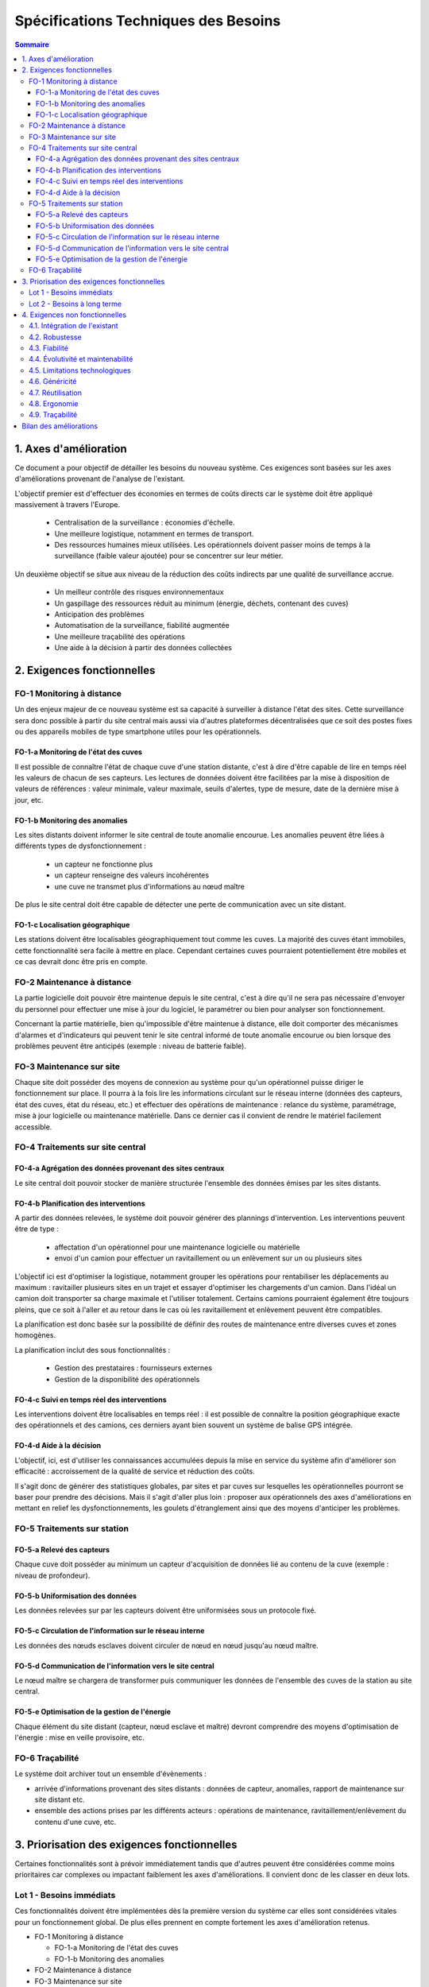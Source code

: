 =====================================
Spécifications Techniques des Besoins
=====================================

.. contents:: Sommaire


1. Axes d'amélioration
#######################

Ce document a pour objectif de détailler les besoins du nouveau système. Ces exigences sont basées sur les axes d'améliorations provenant de l'analyse de l'existant. 

L'objectif premier est d'effectuer des économies en termes de coûts directs car le système doit être appliqué massivement à travers l'Europe.

   * Centralisation de la surveillance : économies d'échelle.
   * Une meilleure logistique, notamment en termes de transport.
   * Des ressources humaines mieux utilisées. Les opérationnels doivent passer moins de temps à la surveillance (faible valeur ajoutée) pour se concentrer sur leur métier.

Un deuxième objectif se situe aux niveau de la réduction des coûts indirects par une qualité de surveillance accrue.

   * Un meilleur contrôle des risques environnementaux
   * Un gaspillage des ressources réduit au minimum (énergie, déchets, contenant des cuves)
   * Anticipation des problèmes
   * Automatisation de la surveillance, fiabilité augmentée
   * Une meilleure traçabilité des opérations
   * Une aide à la décision à partir des données collectées

2. Exigences fonctionnelles 
############################

FO-1 Monitoring à distance
==========================

Un des enjeux majeur de ce nouveau système est sa capacité à surveiller à distance l'état des sites. Cette surveillance sera donc possible à partir du site central mais aussi via d'autres plateformes décentralisées que ce soit des postes fixes ou des appareils mobiles de type smartphone utiles pour les opérationnels.

FO-1-a Monitoring de l'état des cuves
``````````````````````````````````````

Il est possible de connaître l'état de chaque cuve d'une station distante, c'est à dire d'être capable de lire en temps réel les valeurs de chacun de ses capteurs. Les lectures de données doivent être facilitées par la mise à disposition de valeurs de références : valeur minimale, valeur maximale, seuils d'alertes, type de mesure, date de la dernière mise à jour, etc.

FO-1-b Monitoring des anomalies
````````````````````````````````

Les sites distants doivent informer le site central de toute anomalie encourue. Les anomalies peuvent être liées à différents types de dysfonctionnement :

 - un capteur ne fonctionne plus
 - un capteur renseigne des valeurs incohérentes
 - une cuve ne transmet plus d'informations au nœud maître

De plus le site central doit être capable de détecter une perte de communication avec un site distant.

FO-1-c Localisation géographique
````````````````````````````````

Les stations doivent être localisables géographiquement tout comme les cuves. La majorité des cuves étant immobiles, cette fonctionnalité sera facile à mettre en place. Cependant certaines cuves pourraient potentiellement être mobiles et ce cas devrait donc être pris en compte. 

FO-2 Maintenance à distance
===========================

La partie logicielle doit pouvoir être maintenue depuis le site central, c'est à dire qu'il ne sera pas nécessaire d'envoyer du personnel pour effectuer une mise à jour du logiciel, le paramétrer ou bien pour analyser son fonctionnement.

Concernant la partie matérielle, bien qu'impossible d'être maintenue à distance, elle doit comporter des mécanismes d'alarmes et d'indicateurs qui peuvent tenir le site central informé de toute anomalie encourue ou bien lorsque des problèmes peuvent être anticipés (exemple : niveau de batterie faible).

FO-3 Maintenance sur site
=========================

Chaque site doit posséder des moyens de connexion au système pour qu'un opérationnel puisse diriger le fonctionnement sur place. Il pourra à la fois lire les informations circulant sur le réseau interne (données des capteurs, état des cuves, état du réseau, etc.) et effectuer des opérations de maintenance : relance du système, paramétrage, mise à jour logicielle ou maintenance matérielle. Dans ce dernier cas il convient de rendre le matériel facilement accessible.

FO-4 Traitements sur site central
=================================

FO-4-a Agrégation des données provenant des sites centraux
``````````````````````````````````````````````````````````` 

Le site central doit pouvoir stocker de manière structurée l'ensemble des données émises par les sites distants.

FO-4-b Planification des interventions
```````````````````````````````````````

A partir des données relevées, le système doit pouvoir générer des plannings d'intervention. Les interventions peuvent être de type :

 - affectation d'un opérationnel pour une maintenance logicielle ou matérielle 
 - envoi d'un camion pour effectuer un ravitaillement ou un enlèvement sur un ou plusieurs sites

L'objectif ici est d'optimiser la logistique, notamment grouper les opérations pour rentabiliser les déplacements au maximum : ravitailler plusieurs sites en un trajet et essayer d'optimiser les chargements d'un camion. Dans l'idéal un camion doit transporter sa charge maximale et l'utiliser totalement. Certains camions pourraient également être toujours pleins, que ce soit à l'aller et au retour dans le cas où les ravitaillement et enlèvement peuvent être compatibles.

La planification est donc basée sur la possibilité de définir des routes de maintenance entre diverses cuves et zones homogènes.

La planification inclut des sous fonctionnalités :

 - Gestion des prestataires : fournisseurs externes
 - Gestion de la disponibilité des opérationnels

FO-4-c Suivi en temps réel des interventions
`````````````````````````````````````````````

Les interventions doivent être localisables en temps réel : il est possible de connaître la position géographique exacte des opérationnels et des camions, ces derniers ayant bien souvent un système de balise GPS intégrée.

FO-4-d Aide à la décision
```````````````````````````

L'objectif, ici, est d'utiliser les connaissances accumulées depuis la mise en service du système afin d'améliorer son efficacité : accroissement de la qualité de service et réduction des coûts.

Il s'agit donc de générer des statistiques globales, par sites et par cuves sur lesquelles les opérationnelles pourront se baser pour prendre des décisions. Mais il s'agit d'aller plus loin : proposer aux opérationnels des axes d'améliorations en mettant en relief les dysfonctionnements, les goulets d'étranglement ainsi que des moyens d'anticiper les problèmes.

FO-5 Traitements sur station
============================

FO-5-a Relevé des capteurs
````````````````````````````

Chaque cuve doit posséder au minimum un capteur d'acquisition de données lié au contenu de la cuve (exemple : niveau de profondeur). 

FO-5-b Uniformisation des données
``````````````````````````````````

Les données relevées sur par les capteurs doivent être uniformisées sous un protocole fixé.

FO-5-c Circulation de l'information sur le réseau interne
`````````````````````````````````````````````````````````

Les données des nœuds esclaves doivent circuler de nœud en nœud jusqu'au nœud maître.

FO-5-d Communication de l'information vers le site central
```````````````````````````````````````````````````````````

Le nœud maître se chargera de transformer puis communiquer les données de l'ensemble des cuves de la station au site central.

FO-5-e Optimisation de la gestion de l'énergie
```````````````````````````````````````````````

Chaque élément du site distant (capteur, nœud esclave et maître) devront comprendre des moyens d'optimisation de l'énergie : mise en veille provisoire, etc.


FO-6 Traçabilité
================

Le système doit archiver tout un ensemble d'évènements :

- arrivée d'informations provenant des sites distants : données de capteur, anomalies, rapport de maintenance sur site distant etc.
- ensemble des actions prises par les différents acteurs : opérations de maintenance, ravitaillement/enlèvement du contenu d'une cuve, etc.


3. Priorisation des exigences fonctionnelles
#############################################

Certaines fonctionnalités sont à prévoir immédiatement tandis que d'autres peuvent être considérées comme moins prioritaires car complexes ou impactant faiblement les axes d'améliorations. Il convient donc de les classer en deux lots.

Lot 1 - Besoins immédiats
==========================

Ces fonctionnalités doivent être implémentées dès la première version du système car elles sont considérées vitales pour un fonctionnement global. De plus elles prennent en compte fortement les axes d'amélioration retenus.

- FO-1 Monitoring à distance

  - FO-1-a Monitoring de l'état des cuves
  - FO-1-b Monitoring des anomalies

- FO-2 Maintenance à distance
- FO-3 Maintenance sur site
- FO-4 Traitements sur site central

  - FO-4-a Aggrégation des données provenant des sites centraux
  - FO-4-b Planification des interventions

- FO-5 Traitements sur station

  - FO-5-a Relevé des capteurs
  - FO-5-b Uniformisation des données
  - FO-5-c Circulation de l'information sur le réseau interne
  - FO-5-d Communication de l'information vers le site central

- FO-6 Traçabilité
  
Lot 2 - Besoins à long terme
=============================

Ces fonctionnalités pourront être implémentées dans un deuxième temps car elles ne sont pas vitales pour la création d'un système fonctionnel. Elles sont souvent complexes et donc longues à mettre en place. De plus elles ne répondent que faiblement aux axes d'amélioration.

- FO-1 Monitoring à distance

  - FO-1-c Localisation géographique

- FO-4 Traitements sur site central

  - FO-4-c Suivi en temps réel des interventions
  - FO-4-d Aide à la décision

- FO-5 Traitements sur station

  - FO-5-e Optimiser la gestion de l'énergie

4. Exigences non fonctionnelles
##################################

Sont définis ci-après les besoins non-fonctionnels classés par ordre d'importance. Ils proposent la mise en place de contraintes et de bonnes pratiques à appliquer sur les fonctionnalités énoncées ci-dessus. Dans un deuxième temps, il conviendra d'établir un tableau croisé des fonctionnalités et des contraintes non fonctionnelles à respecter pour chacune d'elles.

4.1. Intégration de l'existant 
==============================

La réussite de ce projet passe par l'adhésion des exploitants chargés actuellement de la surveillance de ces sites ainsi que des prestataires. Il convient donc de comprendre comment ceux-ci fonctionnent et en quoi le nouveau système affectera leurs opérations. Il s'agira donc de faire participer ces personnes dans l'élaboration de la solution et de l'organisation fonctionnelle qui en découlera. Ces personnes doivent être convaincues de la nécessité d'un tel projet. Ils devront être régulièrement informés par des sessions de formations ainsi que par la mise à disposition de documentation.

4.2. Robustesse 
================

Les stations doivent être protégées correctement pour supporter des conditions climatiques extrêmes dans certaines régions (température, humidité, vent, éclairs, etc.). Le système embarqué doit pouvoir revenir à un état stable en cas de reprise. Côté site central, le stockage des données est conséquent et devra se munir de systèmes préventifs pour éviter toute perte de données : par exemple en dupliquant les données sur des systèmes externes. Les systèmes embarqués doivent être quasiment ou complètement énergétiquement autonomes. 

4.3. Fiabilité 
===============

On doit éviter toute intervention humaine vis à vis du système. Il doit disposer de mécanismes garantissant leur fonctionnement en continu.
Les aquisitions faites par les capteurs des cuves doivent être sûres. Il conviendra donc d'effectuer une série de mesures pour déterminer la valeur réelle de la mesure captée et donc d'éviter la prises en compte de valeurs extraordinaires.

4.4. Évolutivité et maintenabilité 
===================================

Le système peut être amené à évoluer au niveau dimensionnel, fonctionnel et matériel. Il faut donc veiller à l'organiser en sous-systèmes, au comportement normalisé, et qui pourront donc être ajoutés, modifiés, ou retirés par la suite sans impacter le système global. Il faut définir les couches lors du développement de l'application pour faire en sorte que le système soit le plus indépendant possible du matériel. Le système devra être conçu pour supporter une mise à l'échelle européenne, que ce l'augmentation du flux de données, des besoins en termes de stockage ou dans la généricité de ses applications. 

4.5. Limitations technologiques 
================================

Le système repose sur certaines technologies dont nous ne maîtrisons pas le fonctionnement (par exemple, le GSM ou le GPS). Il faut donc considérer la différence entre les technologies internes et externes mais surtout travailler les relations avec les prestataires responsables de ces technologies.
De plus, afin d'éviter ces problèmes de maîtrise, les équipements seront choisis chez des fournisseurs de confiance et les technologies devront généralement être open source avec une forte communauté. L'objectif est de garder un maximum de contrôle tout en évitant de voir la technologie et donc son support disparaître.

4.6. Généricité 
================

Notre système doit être conçu à pouvoir décliner à moindre coût pour d'autre applications de type surveillance. Les applications sont nombreuses, mais le fonctionnement global est souvent proche. L'organisation de notre solution doit donc faire abstraction du domaine d'application. Un grand effort sera mené au niveau du paramétrage global du système afin de garantir une extensibilité flexible et ne nécessitant qu'un travail de surface.
Les données provenant des mesures effectuées par les capteurs seront uniformisées au plus tôt, dès le nœud esclave pour garantir une communication de données homogènes à travers le réseau interne et pour éviter les impacts aux couches supérieurs : nœud maître et site central. Il en va de même pour les communications longue-distance, celles-ci devront utiliser des protocoles standards et des structures de données génériques. Le site central et les stations distantes devront fournir des interfaces de communication définies et génériques, abstraites du système sous-jacent. Globalement le développement tiendra compte de ces contraintes par la systémisation d'une architecture en couches et en modules interchangeables. A visée européenne, le logiciel devra être disponible sous l'ensemble des langues des pays concernés.

4.7. Réutilisation 
==================

Les techniques employées ne sont pas fondamentalement nouvelles, nous pouvons donc en profiter pour réutiliser des composants (matériel, logiciels, bibliothèques, patterns, bonnes pratiques, etc.) qui ont fait leurs preuves. Symétriquement, il faut que les composants de notre propre système puissent être réutilisés à leur tour. Le développement logiciel sera découpé en sous-projets mais cependant un effort en amont sera mené afin de garder une cohérence et une réutilisation à travers les différents sous-projets.

4.8. Ergonomie 
===============

Le système s'adresse à des acteurs plus ou moins habitués à travailler avec l'informatique (opérationnels, camionneurs, télésurveillants...). Il faut donc que l'interface s'adapte à l'utilisateur et qu'il soit facile et convivial d'exploiter le système. Le besoin d'apprentissage doit être minimisé. Il faut aussi assurer la qualité de l'interface sur un appareil portable de type PDA, afin de faciliter son utilisation sur le terrain.

4.9. Traçabilité 
=================

Le serveur central, qui est en communication avec l'ensemble du système, doit garder une trace de toutes les informations qui transitent et les états de fonctionnement de chaque station. Il en va de même pour l'enregistrement de toutes les opérations de maintenance. Du côté des stations, les systèmes embarqués doivent également assurer une traçabilité indépendante du serveur en cas de communications impossible ou d'erreurs graves. L'idée est d'offrir une possibilité de remonter dans l'historique des opérations dans le cas d'erreurs mais aussi dans le but d'analyser ces données (cf. FO-4-d).


Bilan des améliorations
#########################

Au final le nouveau système présente l'avantage de répondre en grande partie aux axes d'amélioration sélectionnés en collaboration avec COPEVUE. Il répondra donc aux exigences de centralisation de la gestion des sites, de réduction des coûts et d'augmentation de la qualité du monitoring.





